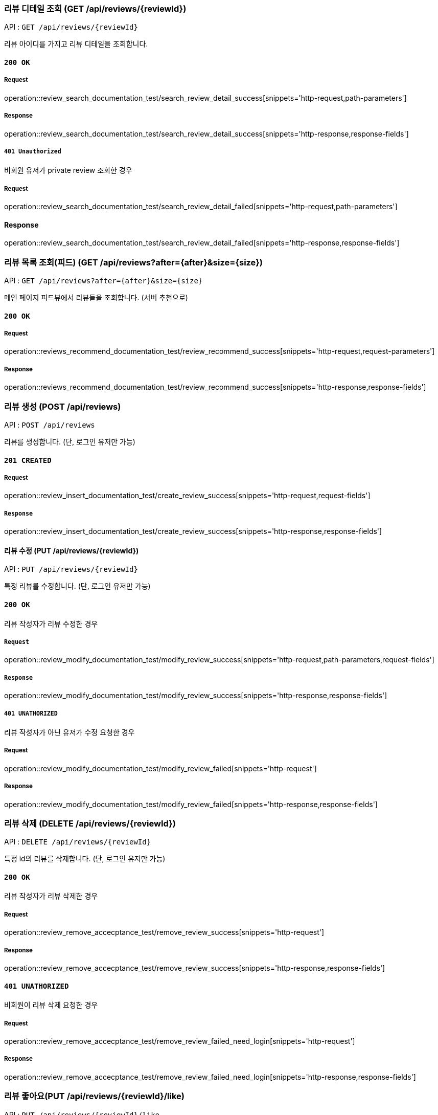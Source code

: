 === 리뷰 디테일 조회 (GET /api/reviews/{reviewId})

API : `GET /api/reviews/{reviewId}`

리뷰 아이디를 가지고 리뷰 디테일을 조회합니다.

==== `200 OK`

===== Request

operation::review_search_documentation_test/search_review_detail_success[snippets='http-request,path-parameters']

===== Response

operation::review_search_documentation_test/search_review_detail_success[snippets='http-response,response-fields']

===== `401 Unauthorized`

비회원 유저가 private review 조회한 경우

===== Request

operation::review_search_documentation_test/search_review_detail_failed[snippets='http-request,path-parameters']

==== Response

operation::review_search_documentation_test/search_review_detail_failed[snippets='http-response,response-fields']

=== 리뷰 목록 조회(피드) (GET /api/reviews?after={after}&size={size})

API : `GET /api/reviews?after={after}&size={size}`

메인 페이지 피드뷰에서 리뷰들을 조회합니다. (서버 추천으로)

==== `200 OK`

===== Request

operation::reviews_recommend_documentation_test/review_recommend_success[snippets='http-request,request-parameters']

===== Response

operation::reviews_recommend_documentation_test/review_recommend_success[snippets='http-response,response-fields']


=== 리뷰 생성 (POST /api/reviews)

API : `POST /api/reviews`

리뷰를 생성합니다. (단, 로그인 유저만 가능)

==== `201 CREATED`

===== Request

operation::review_insert_documentation_test/create_review_success[snippets='http-request,request-fields']

===== `Response`

operation::review_insert_documentation_test/create_review_success[snippets='http-response,response-fields']

==== 리뷰 수정 (PUT /api/reviews/{reviewId})

API : `PUT /api/reviews/{reviewId}`

특정 리뷰를 수정합니다. (단, 로그인 유저만 가능)

==== `200 OK`

리뷰 작성자가 리뷰 수정한 경우

===== `Request`

operation::review_modify_documentation_test/modify_review_success[snippets='http-request,path-parameters,request-fields']

===== `Response`

operation::review_modify_documentation_test/modify_review_success[snippets='http-response,response-fields']

===== `401 UNATHORIZED`

리뷰 작성자가 아닌 유저가 수정 요청한 경우


===== Request

operation::review_modify_documentation_test/modify_review_failed[snippets='http-request']

===== Response

operation::review_modify_documentation_test/modify_review_failed[snippets='http-response,response-fields']

=== 리뷰 삭제 (DELETE /api/reviews/{reviewId})

API : `DELETE /api/reviews/{reviewId}`

특정 id의 리뷰를 삭제합니다. (단, 로그인 유저만 가능)


==== `200 OK`

리뷰 작성자가 리뷰 삭제한 경우

===== Request

operation::review_remove_accecptance_test/remove_review_success[snippets='http-request']

===== Response

operation::review_remove_accecptance_test/remove_review_success[snippets='http-response,response-fields']

==== `401 UNATHORIZED`

비회원이 리뷰 삭제 요청한 경우

===== Request

operation::review_remove_accecptance_test/remove_review_failed_need_login[snippets='http-request']

===== Response

operation::review_remove_accecptance_test/remove_review_failed_need_login[snippets='http-response,response-fields']


=== 리뷰 좋아요(PUT /api/reviews/{reviewId}/like)

API : `PUT /api/reviews/{reviewId}/like`

특정 id의 리뷰 좋아요합니다. (단, 로그인 유저만 가능)

==== `200 OK`

===== Request

operation::review_like_documentation_test/review_like_success[snippets='http-request,path-parameters']

===== Response

operation::review_like_documentation_test/review_like_success[snippets='http-response,response-fields']

=== 리뷰 좋아요 취소(PUT /api/reviews/{reviewId}/unlike)

API : `PUT /api/reviews/{reviewId}/unlike`

특정 id의 리뷰 좋아요를 취소합니다. (단, 로그인 유저만 가능)

==== `200 OK`

===== Request

operation::review_like_documentation_test/review_unlike_success[snippets='http-request,path-parameters']

===== Response

operation::review_like_documentation_test/review_unlike_success[snippets='http-response,response-fields']
